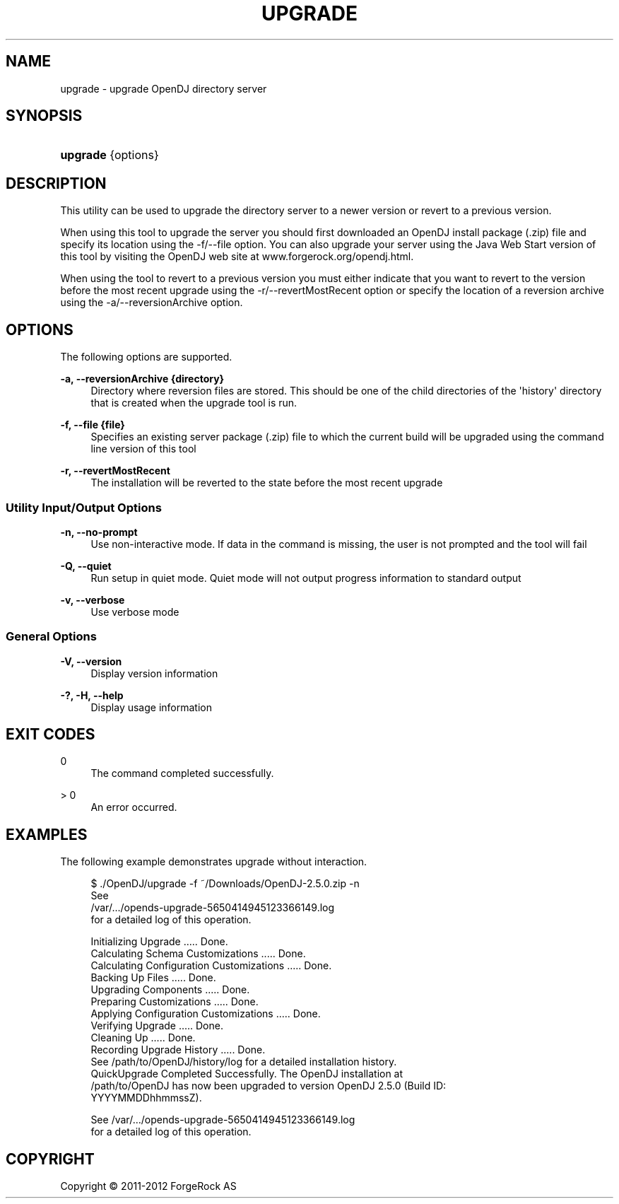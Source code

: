 '\" t
.\"     Title: upgrade
.\"    Author: 
.\" Generator: DocBook XSL-NS Stylesheets v1.76.1 <http://docbook.sf.net/>
.\"      Date: 03/21/2012
.\"    Manual: Tools Reference
.\"    Source: OpenDJ 2.5.0
.\"  Language: English
.\"
.TH "UPGRADE" "1" "03/21/2012" "OpenDJ 2\&.5\&.0" "Tools Reference"
.\" -----------------------------------------------------------------
.\" * Define some portability stuff
.\" -----------------------------------------------------------------
.\" ~~~~~~~~~~~~~~~~~~~~~~~~~~~~~~~~~~~~~~~~~~~~~~~~~~~~~~~~~~~~~~~~~
.\" http://bugs.debian.org/507673
.\" http://lists.gnu.org/archive/html/groff/2009-02/msg00013.html
.\" ~~~~~~~~~~~~~~~~~~~~~~~~~~~~~~~~~~~~~~~~~~~~~~~~~~~~~~~~~~~~~~~~~
.ie \n(.g .ds Aq \(aq
.el       .ds Aq '
.\" -----------------------------------------------------------------
.\" * set default formatting
.\" -----------------------------------------------------------------
.\" disable hyphenation
.nh
.\" disable justification (adjust text to left margin only)
.ad l
.\" -----------------------------------------------------------------
.\" * MAIN CONTENT STARTS HERE *
.\" -----------------------------------------------------------------
.SH "NAME"
upgrade \- upgrade OpenDJ directory server
.SH "SYNOPSIS"
.HP \w'\fBupgrade\fR\ 'u
\fBupgrade\fR {options}
.SH "DESCRIPTION"
.PP
This utility can be used to upgrade the directory server to a newer version or revert to a previous version\&.
.PP
When using this tool to upgrade the server you should first downloaded an OpenDJ install package (\&.zip) file and specify its location using the \-f/\-\-file option\&. You can also upgrade your server using the Java Web Start version of this tool by visiting the OpenDJ web site at www\&.forgerock\&.org/opendj\&.html\&.
.PP
When using the tool to revert to a previous version you must either indicate that you want to revert to the version before the most recent upgrade using the \-r/\-\-revertMostRecent option or specify the location of a reversion archive using the \-a/\-\-reversionArchive option\&.
.SH "OPTIONS"
.PP
The following options are supported\&.
.PP
\fB\-a, \-\-reversionArchive {directory}\fR
.RS 4
Directory where reversion files are stored\&. This should be one of the child directories of the \*(Aqhistory\*(Aq directory that is created when the upgrade tool is run\&.
.RE
.PP
\fB\-f, \-\-file {file}\fR
.RS 4
Specifies an existing server package (\&.zip) file to which the current build will be upgraded using the command line version of this tool
.RE
.PP
\fB\-r, \-\-revertMostRecent\fR
.RS 4
The installation will be reverted to the state before the most recent upgrade
.RE
.SS "Utility Input/Output Options"
.PP
\fB\-n, \-\-no\-prompt\fR
.RS 4
Use non\-interactive mode\&. If data in the command is missing, the user is not prompted and the tool will fail
.RE
.PP
\fB\-Q, \-\-quiet\fR
.RS 4
Run setup in quiet mode\&. Quiet mode will not output progress information to standard output
.RE
.PP
\fB\-v, \-\-verbose\fR
.RS 4
Use verbose mode
.RE
.SS "General Options"
.PP
\fB\-V, \-\-version\fR
.RS 4
Display version information
.RE
.PP
\fB\-?, \-H, \-\-help\fR
.RS 4
Display usage information
.RE
.SH "EXIT CODES"
.PP
0
.RS 4
The command completed successfully\&.
.RE
.PP
> 0
.RS 4
An error occurred\&.
.RE
.SH "EXAMPLES"
.PP
The following example demonstrates upgrade without interaction\&.
.sp
.if n \{\
.RS 4
.\}
.nf
$ \&./OpenDJ/upgrade \-f ~/Downloads/OpenDJ\-2\&.5\&.0\&.zip \-n
See
/var/\&.\&.\&./opends\-upgrade\-5650414945123366149\&.log
 for a detailed log of this operation\&.

Initializing Upgrade \&.\&.\&.\&.\&. Done\&.
Calculating Schema Customizations \&.\&.\&.\&.\&. Done\&.
Calculating Configuration Customizations \&.\&.\&.\&.\&. Done\&.
Backing Up Files \&.\&.\&.\&.\&. Done\&.
Upgrading Components \&.\&.\&.\&.\&. Done\&.
Preparing Customizations \&.\&.\&.\&.\&. Done\&.
Applying Configuration Customizations \&.\&.\&.\&.\&. Done\&.
Verifying Upgrade \&.\&.\&.\&.\&. Done\&.
Cleaning Up \&.\&.\&.\&.\&. Done\&.
Recording Upgrade History \&.\&.\&.\&.\&. Done\&.
See /path/to/OpenDJ/history/log for a detailed installation history\&.
QuickUpgrade Completed Successfully\&.  The OpenDJ installation at
/path/to/OpenDJ has now been upgraded to version OpenDJ 2\&.5\&.0 (Build ID:
YYYYMMDDhhmmssZ)\&.

See /var/\&.\&.\&./opends\-upgrade\-5650414945123366149\&.log
 for a detailed log of this operation\&.
.fi
.if n \{\
.RE
.\}
.SH "COPYRIGHT"
.br
Copyright \(co 2011-2012 ForgeRock AS
.br
